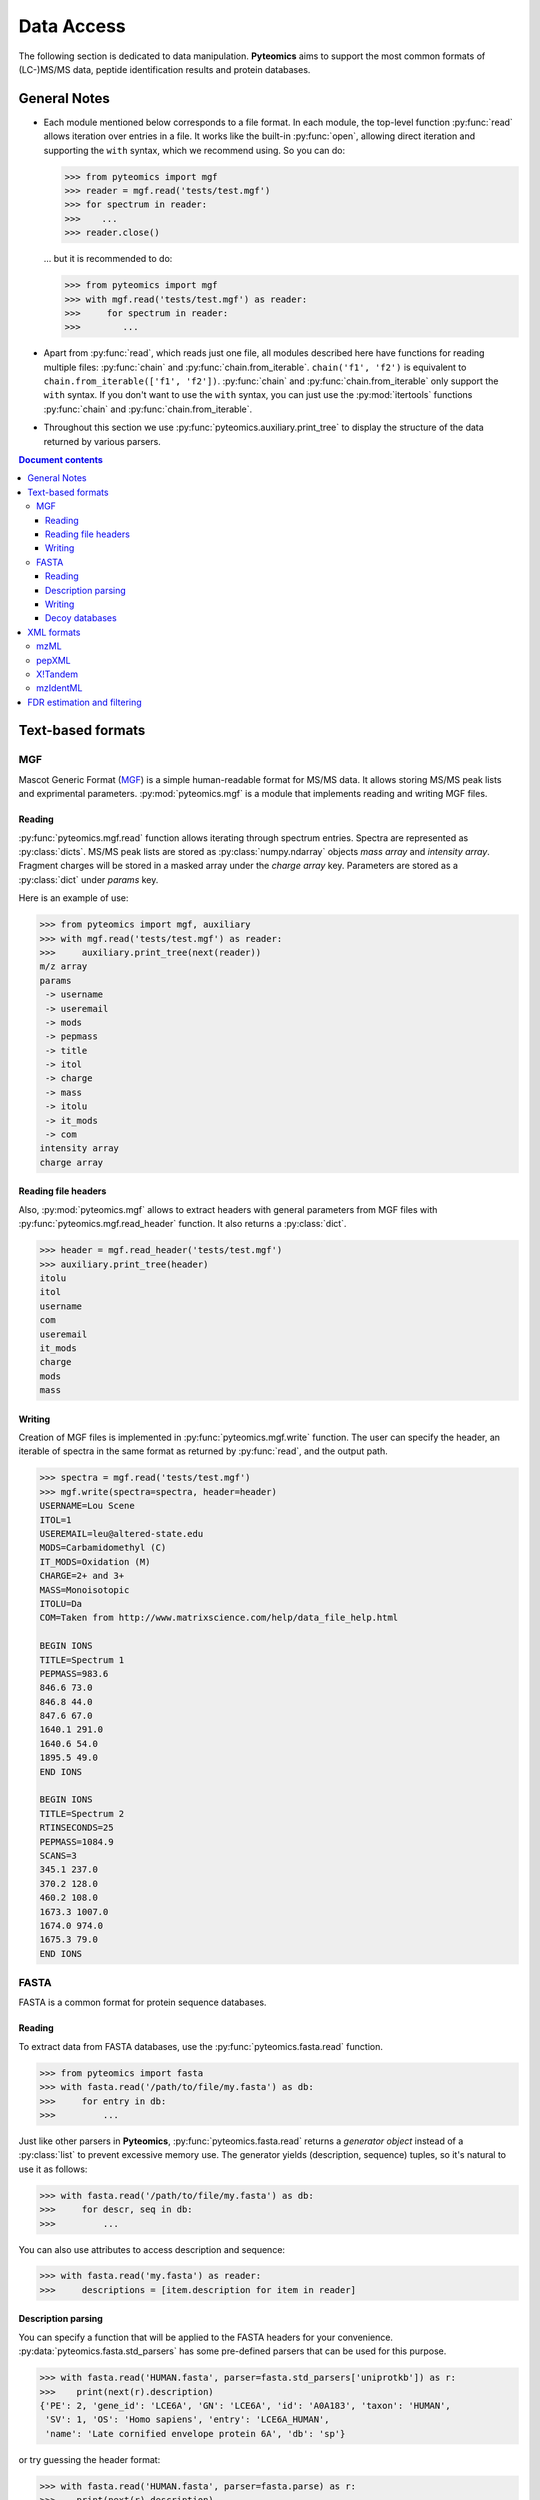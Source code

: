 ===========
Data Access
===========

The following section is dedicated to data manipulation. **Pyteomics** aims to
support the most common formats of (LC-)MS/MS data, peptide identification
results and protein databases.

General Notes
=============

- Each module mentioned below corresponds to a file format. In each module, the
  top-level function :py:func:`read` allows iteration over entries in a file.
  It works like the built-in :py:func:`open`, allowing direct iteration and
  supporting the ``with`` syntax, which we recommend using. So you can do:

  .. code-block :: python

       >>> from pyteomics import mgf
       >>> reader = mgf.read('tests/test.mgf')
       >>> for spectrum in reader:
       >>>    ...
       >>> reader.close()

  ... but it is recommended to do:

  .. code-block :: python

       >>> from pyteomics import mgf
       >>> with mgf.read('tests/test.mgf') as reader:
       >>>     for spectrum in reader:
       >>>        ...

- Apart from :py:func:`read`, which reads just one file, all modules described
  here have functions for reading multiple files: :py:func:`chain` and
  :py:func:`chain.from_iterable`.
  ``chain('f1', 'f2')`` is equivalent to ``chain.from_iterable(['f1', 'f2'])``.
  :py:func:`chain` and :py:func:`chain.from_iterable` only support the
  ``with`` syntax. If you don't want to use the ``with`` syntax, you can just
  use the :py:mod:`itertools` functions :py:func:`chain` and
  :py:func:`chain.from_iterable`.

- Throughout this section we use
  :py:func:`pyteomics.auxiliary.print_tree` to display the structure of the
  data returned by various parsers.

.. contents:: Document contents
    :backlinks: top

Text-based formats
==================

MGF
---

Mascot Generic Format
(`MGF <http://www.matrixscience.com/help/data_file_help.html>`_) is a simple
human-readable format for MS/MS data. It allows storing MS/MS peak lists and
exprimental parameters. :py:mod:`pyteomics.mgf` is a module that implements
reading and writing MGF files.

Reading
.......

:py:func:`pyteomics.mgf.read` function allows iterating through spectrum entries.
Spectra are represented as :py:class:`dicts`. MS/MS peak lists are stored
as :py:class:`numpy.ndarray` objects `mass array` and `intensity array`.
Fragment charges will be stored in a masked array under the `charge array` key.
Parameters are stored as a :py:class:`dict` under `params` key.

Here is an example of use:

.. code-block:: python

    >>> from pyteomics import mgf, auxiliary
    >>> with mgf.read('tests/test.mgf') as reader:
    >>>     auxiliary.print_tree(next(reader))
    m/z array
    params
     -> username
     -> useremail
     -> mods
     -> pepmass
     -> title
     -> itol
     -> charge
     -> mass
     -> itolu
     -> it_mods
     -> com
    intensity array
    charge array

Reading file headers
....................

Also, :py:mod:`pyteomics.mgf` allows to extract headers with general
parameters from MGF files with :py:func:`pyteomics.mgf.read_header` function. It
also returns a :py:class:`dict`.

.. code-block:: python

    >>> header = mgf.read_header('tests/test.mgf')
    >>> auxiliary.print_tree(header)
    itolu
    itol
    username
    com
    useremail
    it_mods
    charge
    mods
    mass

Writing
.......

Creation of MGF files is implemented in :py:func:`pyteomics.mgf.write` function.
The user can specify the header, an iterable of spectra in the same format as
returned by :py:func:`read`, and the output path.

.. code-block:: python

    >>> spectra = mgf.read('tests/test.mgf')
    >>> mgf.write(spectra=spectra, header=header)
    USERNAME=Lou Scene
    ITOL=1
    USEREMAIL=leu@altered-state.edu
    MODS=Carbamidomethyl (C)
    IT_MODS=Oxidation (M)
    CHARGE=2+ and 3+
    MASS=Monoisotopic
    ITOLU=Da
    COM=Taken from http://www.matrixscience.com/help/data_file_help.html

    BEGIN IONS
    TITLE=Spectrum 1
    PEPMASS=983.6
    846.6 73.0
    846.8 44.0
    847.6 67.0
    1640.1 291.0
    1640.6 54.0
    1895.5 49.0
    END IONS

    BEGIN IONS
    TITLE=Spectrum 2
    RTINSECONDS=25
    PEPMASS=1084.9
    SCANS=3
    345.1 237.0
    370.2 128.0
    460.2 108.0
    1673.3 1007.0
    1674.0 974.0
    1675.3 79.0
    END IONS

FASTA
-----

FASTA is a common format for protein sequence databases.

Reading
.......

To extract data from FASTA databases, use the :py:func:`pyteomics.fasta.read`
function.

.. code-block:: python

    >>> from pyteomics import fasta
    >>> with fasta.read('/path/to/file/my.fasta') as db:
    >>>     for entry in db:
    >>>         ...

Just like other parsers in **Pyteomics**, :py:func:`pyteomics.fasta.read`
returns a *generator object* instead of a
:py:class:`list` to prevent excessive memory use. The generator yields
(description, sequence) tuples, so it's natural to use it as follows:

.. code-block:: python

    >>> with fasta.read('/path/to/file/my.fasta') as db:
    >>>     for descr, seq in db:
    >>>         ...

You can also use attributes to access description and sequence:

.. code-block:: python

    >>> with fasta.read('my.fasta') as reader:
    >>>     descriptions = [item.description for item in reader]

Description parsing
...................

You can specify a function that will be applied to the FASTA headers for
your convenience. :py:data:`pyteomics.fasta.std_parsers` has some pre-defined
parsers that can be used for this purpose.

.. code-block:: python

    >>> with fasta.read('HUMAN.fasta', parser=fasta.std_parsers['uniprotkb']) as r:
    >>>    print(next(r).description)
    {'PE': 2, 'gene_id': 'LCE6A', 'GN': 'LCE6A', 'id': 'A0A183', 'taxon': 'HUMAN',
     'SV': 1, 'OS': 'Homo sapiens', 'entry': 'LCE6A_HUMAN',
     'name': 'Late cornified envelope protein 6A', 'db': 'sp'}

or try guessing the header format:

.. code-block:: python

    >>> with fasta.read('HUMAN.fasta', parser=fasta.parse) as r:
    >>>    print(next(r).description)
    {'PE': 2, 'gene_id': 'LCE6A', 'GN': 'LCE6A', 'id': 'A0A183', 'taxon': 'HUMAN',
     'SV': 1, 'OS': 'Homo sapiens', 'entry': 'LCE6A_HUMAN',
     'name': 'Late cornified envelope protein 6A', 'db': 'sp'}


Writing
.......

You can also create a FASTA file using a sequence of `(description, sequence)`
:py:class:`tuples`.

.. code-block:: python

    >>> entries = [('Protein 1', 'PEPTIDE'*1000), ('Protein 2', 'PEPTIDE'*2000)]
    >>> fasta.write(entries, 'target-file.fasta')

Decoy databases
...............

Another common task is to generate a *decoy database*. **Pyteomics** allows
that by means of the :py:func:`pyteomics.fasta.decoy_db` and
:py:func:`pyteomics.fasta.write_decoy_db` functions.

.. code-block:: python

    >>> fasta.write_decoy_db('mydb.fasta', 'mydb-with-decoy.fasta')

The only required argument is the first one, indicating the source database. The
second argument is the target file and defaults to system standard output.

If you need to modify a single sequence, use the :py:func:`pyteomics.fasta.decoy_sequence`
method. It currently supports two modes: ``'reverse'`` and ``'random'``.

.. code-block:: python

    >>> fasta.decoy_sequence('PEPTIDE', 'reverse')
    'EDITPEP'
    >>> fasta.decoy_sequence('PEPTIDE', 'random')
    'TPPIDEE'
    >>> fasta.decoy_sequence('PEPTIDE', 'random')
    'PTIDEPE'


XML formats
===========

mzML
----

**mzML** is an XML-based format for experimental data obtained on MS/MS or LC-MS
setups. **Pyteomics** offers you the functionality of :py:mod:`pyteomics.mzml`
module to gain access to the information contained in mzML files from Python.

The main function in this module is :py:func:`pyteomics.mzml.read`. It allows
the user to iterate through MS/MS spectra
contained in an mzML file. Here is an example of its output:

.. code-block :: python

    >>> from pyteomics import mzml, auxiliary
    >>> with mzml.read('tests/test.mzML') as reader:
    >>>     auxiliary.print_tree(next(reader))
    count
    index
    highest observed m/z
    ms level
    total ion current
    intensity array
    lowest observed m/z
    defaultArrayLength
    profile spectrum
    MSn spectrum
    positive scan
    base peak intensity
    m/z array
    base peak m/z
    id
    scanList
     -> count
     -> scan [list]
     ->  -> scan start time
     ->  -> preset scan configuration
     ->  -> filter string
     ->  -> instrumentConfigurationRef
     ->  -> scanWindowList
     ->  ->  -> count
     ->  ->  -> scanWindow [list]
     ->  ->  ->  -> scan window lower limit
     ->  ->  ->  -> scan window upper limit
     ->  -> [Thermo Trailer Extra]Monoisotopic M/Z:
     -> no combination



pepXML
------

`pepXML <http://tools.proteomecenter.org/wiki/index.php?title=Formats:pepXML>`_
is a widely used XML-based format for peptide identifications.
It contains information about the MS data, the parameters of the search engine
used and the assigned sequences. To access these data, use
:py:mod:`pyteomics.pepxml` module.

:py:mod:`pyteomics.pepxml` has the same structure as :py:mod:`pyteomics.mzml`.
The function :py:func:`pyteomics.pepxml.read` iterates through Peptide-Spectrum
matches in a pepXML file and returns them as a custom dict.

.. code-block:: python

    >>> from pyteomics import pepxml, auxiliary
    >>> with pepxml.read('tests/test.pep.xml') as reader:
    >>>     auxiliary.print_tree(next(reader))
    end_scan
    search_hit [list]
     -> hit_rank
     -> calc_neutral_pep_mass
     -> modifications
     -> modified_peptide
     -> peptide
     -> num_matched_ions
     -> search_score
     ->  -> deltacn
     ->  -> spscore
     ->  -> sprank
     ->  -> deltacnstar
     ->  -> xcorr
     -> num_missed_cleavages
     -> analysis_result [list]
     ->  -> peptideprophet_result
     ->  ->  -> all_ntt_prob
     ->  ->  -> parameter
     ->  ->  ->  -> massd
     ->  ->  ->  -> fval
     ->  ->  ->  -> nmc
     ->  ->  ->  -> ntt
     ->  ->  -> probability
     ->  -> analysis
     -> tot_num_ions
     -> num_tot_proteins
     -> is_rejected
     -> proteins [list]
     ->  -> num_tol_term
     ->  -> protein
     ->  -> peptide_next_aa
     ->  -> protein_descr
     ->  -> peptide_prev_aa
     -> massdiff
    index
    assumed_charge
    spectrum
    precursor_neutral_mass
    start_scan

X!Tandem
--------

`X!Tandem search engine <http://www.thegpm.org/tandem/>`_ has its own output
format that contains more info than pepXML. **Pyteomics** has a reader for it
in the :py:mod:`pyteomics.tandem` module.

.. code-block:: python

    >>> from pyteomics import tandem, auxiliary
    >>> with tandem.read('tests/test.t.xml') as reader:
    ...     auxiliary.print_tree(next(reader))
    ...
    rt
    support
     -> fragment ion mass spectrum
     ->  -> M+H
     ->  -> note
     ->  -> charge
     ->  -> Ydata
     ->  ->  -> units
     ->  ->  -> values
     ->  -> Xdata
     ->  ->  -> units
     ->  ->  -> values
     ->  -> label
     ->  -> id
     -> supporting data
     ->  -> convolution survival function
     ->  ->  -> Ydata
     ->  ->  ->  -> units
     ->  ->  ->  -> values
     ->  ->  -> Xdata
     ->  ->  ->  -> units
     ->  ->  ->  -> values
     ->  ->  -> label
     ->  -> b ion histogram
     ->  ->  -> Ydata
     ->  ->  ->  -> units
     ->  ->  ->  -> values
     ->  ->  -> Xdata
     ->  ->  ->  -> units
     ->  ->  ->  -> values
     ->  ->  -> label
     ->  -> y ion histogram
     ->  ->  -> Ydata
     ->  ->  ->  -> units
     ->  ->  ->  -> values
     ->  ->  -> Xdata
     ->  ->  ->  -> units
     ->  ->  ->  -> values
     ->  ->  -> label
     ->  -> hyperscore expectation function
     ->  ->  -> a1
     ->  ->  -> a0
     ->  ->  -> Ydata
     ->  ->  ->  -> units
     ->  ->  ->  -> values
     ->  ->  -> Xdata
     ->  ->  ->  -> units
     ->  ->  ->  -> values
     ->  ->  -> label
    mh
    maxI
    expect
    sumI
    act
    fI
    z
    id
    protein [list]
     -> peptide
     ->  -> pre
     ->  -> end
     ->  -> seq
     ->  -> b_ions
     ->  -> nextscore
     ->  -> mh
     ->  -> y_ions
     ->  -> start
     ->  -> hyperscore
     ->  -> expect
     ->  -> delta
     ->  -> id
     ->  -> post
     ->  -> missed_cleavages
     ->  -> b_score
     ->  -> y_score
     -> uid
     -> sumI
     -> label
     -> note
     -> expect
     -> file
     ->  -> URL
     ->  -> type
     -> id

mzIdentML
---------

`mzIdentML <http://www.psidev.info/mzidentml>`_  is one of the standards
developed by the Proteomics Informatics working group of the HUPO Proteomics
Standard Initiative.

The module interface is similar to that of the other reader modules.

.. code-block:: python

    >>> from pyteomics import mzid, auxiliary
    >>> with mzid.read('tests/test.mzid') as reader:
    >>>     auxiliary.print_tree(next(reader))
    SpectrumIdentificationItem [list]
     -> PeptideEvidenceRef [list]
     ->  -> peptideEvidence_ref
     -> ProteinScape:SequestMetaScore
     -> chargeState
     -> rank
     -> ProteinScape:IntensityCoverage
     -> calculatedMassToCharge
     -> peptide_ref
     -> passThreshold
     -> experimentalMassToCharge
     -> id
    spectrumID
    id
    spectraData_ref

You can tune the amount of information you get from the file. The available
options to the :py:func:`read` function are `recursive` (:py:const:`True` by
default) and `retrieve_refs` (:py:const:`False` by default). The latter pulls
additional info from the file that is present only as references in the example
above.

Additional function :py:func:`get_by_id` allows to extract info from any element
using its unique ID.

FDR estimation and filtering
============================

- Three modules for reading proteomics search engine output (:py:mod:`tandem`,
  :py:mod:`pepxml` and :py:mod:`mzid`) expose similar functions
  :py:func:`is_decoy`, :py:func:`fdr` and :py:func:`!filter`. These functions
  (`added in version 2.4 <changelog.html>`_) implement the widely used
  Target-Decoy Approach (TDA) to estimation of False Discovery Rate (FDR).

  The :py:func:`is_decoy` function is supposed to determine if a particular
  spectrum identification is coming from the decoy database. In :py:mod:`tandem`
  and :py:mod:`pepxml` this is done by checking if the protein description/name
  starts with a certain prefix. In :py:mod:`mzid`, a boolean value that stores
  this information in the PSM dict is used.

  .. warning ::
       Because of the variety of the software producing files in pepXML and
       mzIdentML formats, the :py:func:`is_decoy` function provided in the
       corresponding modules may not work for your specific files. In this case
       you will have to refer to the source of
       :py:func:`pyteomics.pepxml.is_decoy` and
       :py:func:`pyteomics.mzid.is_decoy` and create your own function in a
       similar manner.

  The :py:func:`fdr` function estimates the FDR in a set of PSMs by counting
  the decoy matches. Since it is using the :py:func:`is_decoy` function, the
  warning above applies. You can supply a custom function so that :py:func:`fdr`
  works for your data. :py:func:`fdr` can also be imported from
  :py:mod:`auxiliary`, where it has no default for :py:func:`is_decoy`.

  The :py:func:`!filter` function works like :py:func:`chain`, but instead of
  yielding all PSMs, it filters them to a certain level of FDR. PSM filtering
  requires counting decoy matches, too (see above), but it also implies sorting
  the PSMs by some kind of a score. This score cannot be universal due to the
  above-mentioned reasons, and it can be specified as a user-defined function.
  For instance, the default sorting key in :py:func:`pyteomics.mzid.filter` is
  only expected to work with mzIdentML files created with Mascot.
  So once again,

  .. warning ::
       The default parameters of :py:func:`!filter` may not work for your files.

  There are also :py:func:`filter.chain` and
  :py:func:`filter.chain.from_iterable`. These are different from
  :py:func:`!filter` in that they apply FDR filtering to all files separately
  and then provide a reader over top PSMs of all files, whereas
  :py:func:`!filter` pools all PSMs together and applies a single threshold.

  If you want to filter a list representing PSMs in arbitrary format, you can
  use :py:func:`pyteomics.auxiliary.filter`. Instead of files it takes lists
  (or other containers) of PSMs. The rest is the same as for other
  :py:func:`!filter` functions.
